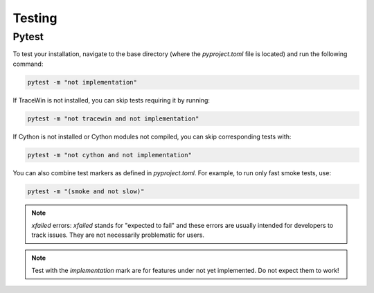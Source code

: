 Testing
-------

Pytest
^^^^^^

To test your installation, navigate to the base directory (where the `pyproject.toml` file is located) and run the following command:

.. code-block:: bash

   pytest -m "not implementation"

If TraceWin is not installed, you can skip tests requiring it by running:

.. code-block:: bash

   pytest -m "not tracewin and not implementation"

If Cython is not installed or Cython modules not compiled, you can skip corresponding tests with:

.. code-block:: bash

   pytest -m "not cython and not implementation"

You can also combine test markers as defined in `pyproject.toml`. For example, to run only fast smoke tests, use:

.. code-block:: bash

   pytest -m "(smoke and not slow)"

.. note::
   `xfailed` errors: `xfailed` stands for "expected to fail" and these errors are usually intended for developers to track issues. They are not necessarily problematic for users.

.. note::
   Test with the `implementation` mark are for features under not yet implemented.
   Do not expect them to work!
